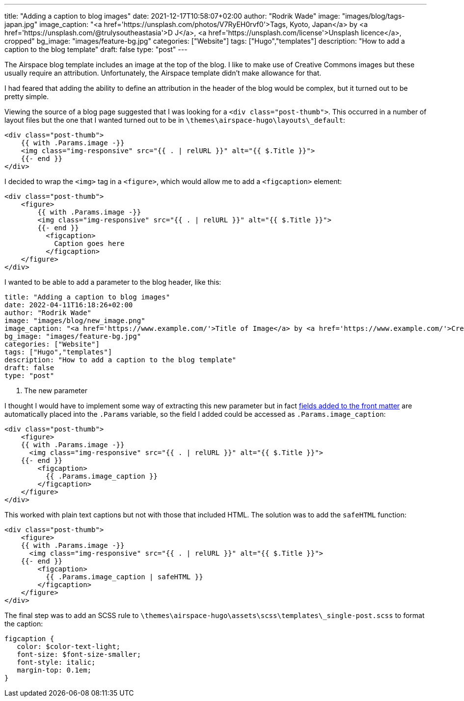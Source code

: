 ---
title: "Adding a caption to blog images"
date: 2021-12-17T10:58:07+02:00
author: "Rodrik Wade"
image: "images/blog/tags-japan.jpg"
image_caption: "<a href='https://unsplash.com/photos/V7RyEH0rvf0'>Tags, Kyoto, Japan</a> by <a href='https://unsplash.com/@trulysoutheastasia'>D J</a>, <a href='https://unsplash.com/license'>Unsplash licence</a>, cropped"
bg_image: "images/feature-bg.jpg"
categories: ["Website"]
tags: ["Hugo","templates"]
description: "How to add a caption to the blog template"
draft: false
type: "post"
---

The Airspace blog template includes an image at the top of the blog.
I like to make use of Creative Commons images but these usually require an attribution.
Unfortunately, the Airspace template didn't make allowance for that.

I had feared that adding the ability to define an attribution in the header of the blog would be complex, but it turned out to be pretty simple.

Viewing the source of a blog page suggested that I was looking for a `<div class="post-thumb">`.
This occurred in a number of layout files but the one that I wanted turned out to be in `{backslash}themes{backslash}airspace-hugo{backslash}layouts{backslash}_default`:

[source,html]
----
<div class="post-thumb">
    {{ with .Params.image -}}
    <img class="img-responsive" src="{{ . | relURL }}" alt="{{ $.Title }}">
    {{- end }}
</div>
----

I decided to wrap the `<img>` tag in a `<figure>`, which would allow me to add a `<figcaption>` element:

[source,html]
----
<div class="post-thumb">
    <figure>
        {{ with .Params.image -}}
        <img class="img-responsive" src="{{ . | relURL }}" alt="{{ $.Title }}">
        {{- end }}
          <figcaption>
            Caption goes here
          </figcaption>
    </figure>
</div>
----

I wanted to be able to add a parameter to the blog header, like this:

[source]
----
title: "Adding a caption to blog images"
date: 2022-04-11T16:18:26+02:00
author: "Rodrik Wade"
image: "images/blog/new_image.png"
image_caption: "<a href='https://www.example.com/'>Title of Image</a> by <a href='https://www.example.com/'>Creator's name</a>, <a href='https://creativecommons.org/licenses/by/2.0/'>CC by 2.0</a>, cropped" <1>
bg_image: "images/feature-bg.jpg"
categories: ["Website"]
tags: ["Hugo","templates"]
description: "How to add a caption to the blog template"
draft: false
type: "post"
----

<1> The new parameter

I thought I would have to implement some way of extracting this new parameter but in fact https://gohugo.io/content-management/front-matter/#user-defined[fields added to the front matter] are automatically placed into the `.Params` variable, so the field I added could be accessed as `.Params.image_caption`:

[source,html]
----
<div class="post-thumb">
    <figure>
    {{ with .Params.image -}}
      <img class="img-responsive" src="{{ . | relURL }}" alt="{{ $.Title }}">
    {{- end }}
        <figcaption>
          {{ .Params.image_caption }}
        </figcaption>
    </figure>
</div>
----

This worked with plain text captions but not with those that included HTML.
The solution was to add the `safeHTML` function:

[source,html]
----
<div class="post-thumb">
    <figure>
    {{ with .Params.image -}}
      <img class="img-responsive" src="{{ . | relURL }}" alt="{{ $.Title }}">
    {{- end }}
        <figcaption>
          {{ .Params.image_caption | safeHTML }}
        </figcaption>
    </figure>
</div>
----

The final step was to add an SCSS rule to `{backslash}themes{backslash}airspace-hugo{backslash}assets{backslash}scss{backslash}templates{backslash}_single-post.scss` to format the caption:

[source,scss]
----
figcaption {
   color: $color-text-light;
   font-size: $font-size-smaller;
   font-style: italic;
   margin-top: 0.1em;
}
----
